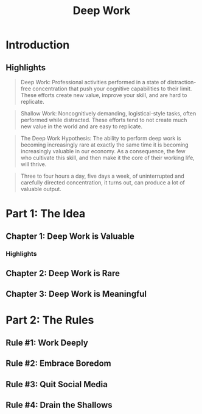 :PROPERTIES:
:ID:       c6df2948-3da4-4a7d-a066-9a7a940a8f36
:END:
#+title: Deep Work
#+description: Notes on Cal Newport's book "Deep Work"
#+filetags: :Books:

* Introduction
** Highlights
#+BEGIN_QUOTE
Deep Work: Professional activities performed in a state of distraction-free concentration that push your cognitive capabilities to their limit. These efforts create new value, improve your skill, and are hard to replicate.
#+END_QUOTE

#+BEGIN_QUOTE
Shallow Work: Noncognitively demanding, logistical-style tasks, often performed while distracted. These efforts tend to not create much new value in the world and are easy to replicate.
#+END_QUOTE

#+BEGIN_QUOTE
The Deep Work Hypothesis: The ability to perform deep work is becoming increasingly rare at exactly the same time it is becoming increasingly valuable in our economy. As a consequence, the few who cultivate this skill, and then make it the core of their working life, will thrive.
#+END_QUOTE

#+BEGIN_QUOTE
Three to four hours a day, five days a week, of uninterrupted and carefully directed concentration, it turns out, can produce a lot of valuable output.
#+END_QUOTE
* Part 1: The Idea
** Chapter 1: Deep Work is Valuable
*** Highlights

** Chapter 2: Deep Work is Rare
** Chapter 3: Deep Work is Meaningful
* Part 2: The Rules
** Rule #1: Work Deeply
** Rule #2: Embrace Boredom
** Rule #3: Quit Social Media
** Rule #4: Drain the Shallows
